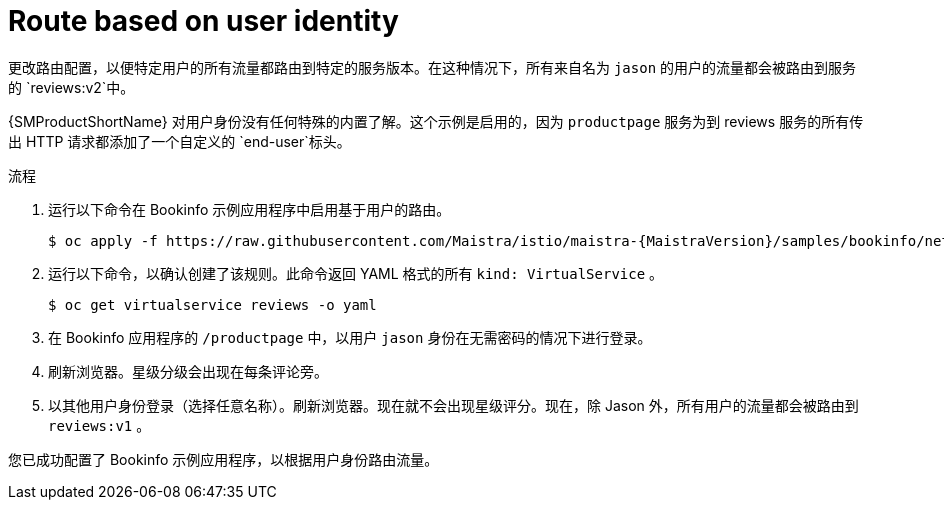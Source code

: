 // Module included in the following assemblies:
//
// * service_mesh/v1x/ossm-traffic-manage.adoc
// * service_mesh/v2x/ossm-traffic-manage.adoc
:_content-type: PROCEDURE
[id="ossm-routing-bookinfo-route_{context}"]
= Route based on user identity

更改路由配置，以便特定用户的所有流量都路由到特定的服务版本。在这种情况下，所有来自名为 `jason` 的用户的流量都会被路由到服务的 `reviews:v2`中。

{SMProductShortName} 对用户身份没有任何特殊的内置了解。这个示例是启用的，因为 `productpage` 服务为到 reviews 服务的所有传出 HTTP 请求都添加了一个自定义的 `end-user`标头。

.流程

. 运行以下命令在 Bookinfo 示例应用程序中启用基于用户的路由。
+
[source,bash,subs="attributes"]
----
$ oc apply -f https://raw.githubusercontent.com/Maistra/istio/maistra-{MaistraVersion}/samples/bookinfo/networking/virtual-service-reviews-test-v2.yaml
----

. 运行以下命令，以确认创建了该规则。此命令返回 YAML 格式的所有 `kind: VirtualService` 。
+
[source,terminal]
----
$ oc get virtualservice reviews -o yaml
----

. 在 Bookinfo 应用程序的  `/productpage` 中，以用户 `jason` 身份在无需密码的情况下进行登录。
+
. 刷新浏览器。星级分级会出现在每条评论旁。

. 以其他用户身份登录（选择任意名称）。刷新浏览器。现在就不会出现星级评分。现在，除 Jason 外，所有用户的流量都会被路由到 `reviews:v1` 。

您已成功配置了 Bookinfo 示例应用程序，以根据用户身份路由流量。
